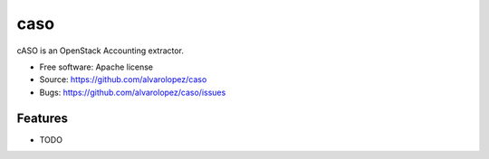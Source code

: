 ===============================
caso
===============================

cASO is an OpenStack Accounting extractor.

* Free software: Apache license
* Source: https://github.com/alvarolopez/caso
* Bugs: https://github.com/alvarolopez/caso/issues

Features
--------

* TODO